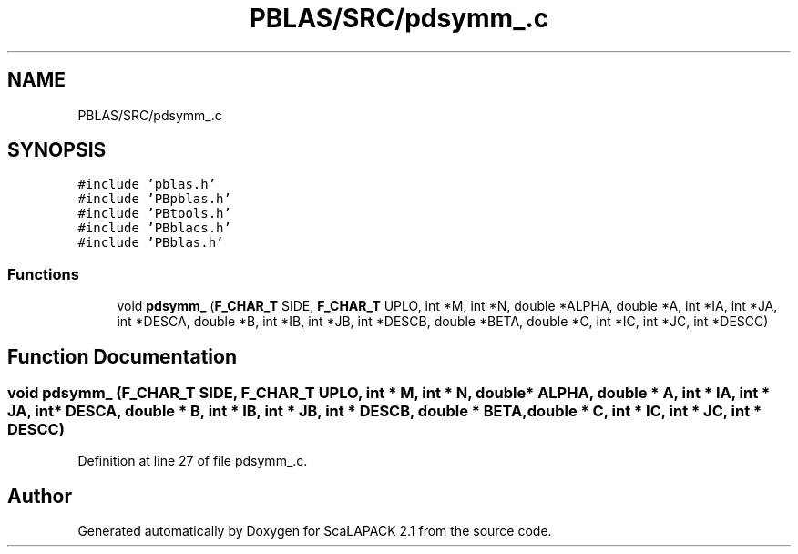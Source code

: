 .TH "PBLAS/SRC/pdsymm_.c" 3 "Sat Nov 16 2019" "Version 2.1" "ScaLAPACK 2.1" \" -*- nroff -*-
.ad l
.nh
.SH NAME
PBLAS/SRC/pdsymm_.c
.SH SYNOPSIS
.br
.PP
\fC#include 'pblas\&.h'\fP
.br
\fC#include 'PBpblas\&.h'\fP
.br
\fC#include 'PBtools\&.h'\fP
.br
\fC#include 'PBblacs\&.h'\fP
.br
\fC#include 'PBblas\&.h'\fP
.br

.SS "Functions"

.in +1c
.ti -1c
.RI "void \fBpdsymm_\fP (\fBF_CHAR_T\fP SIDE, \fBF_CHAR_T\fP UPLO, int *M, int *N, double *ALPHA, double *A, int *IA, int *JA, int *DESCA, double *B, int *IB, int *JB, int *DESCB, double *BETA, double *C, int *IC, int *JC, int *DESCC)"
.br
.in -1c
.SH "Function Documentation"
.PP 
.SS "void pdsymm_ (\fBF_CHAR_T\fP SIDE, \fBF_CHAR_T\fP UPLO, int * M, int * N, double         * ALPHA, double         * A, int            * IA, int * JA, int            * DESCA, double * B, int * IB, int * JB, int * DESCB, double * BETA, double * C, int * IC, int * JC, int * DESCC)"

.PP
Definition at line 27 of file pdsymm_\&.c\&.
.SH "Author"
.PP 
Generated automatically by Doxygen for ScaLAPACK 2\&.1 from the source code\&.
